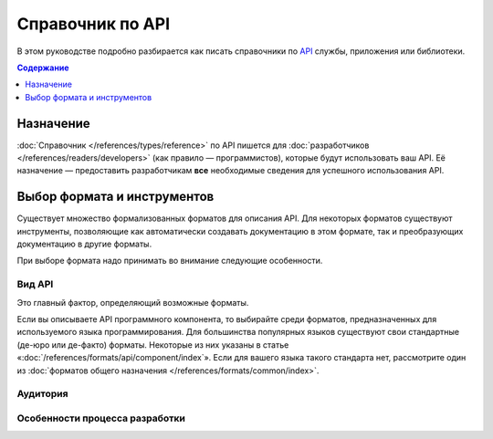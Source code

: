 Справочник по API
=================

.. index::
   API

В этом руководстве подробно разбирается как писать справочники по
`API <https://ru.wikipedia.org/wiki/API>`_ службы, приложения или библиотеки.

.. contents:: Содержание
   :local:
   :depth: 1
   :backlinks: none

Назначение
----------

:doc:`Справочник </references/types/reference>` по API пишется для
:doc:`разработчиков </references/readers/developers>` (как правило — программистов), которые будут
использовать ваш API. Её назначение — предоставить разработчикам **все** необходимые сведения для
успешного использования API.

Выбор формата и инструментов
----------------------------

Существует множество формализованных форматов для описания API. Для некоторых форматов существуют
инструменты, позволяющие как автоматически создавать документацию в этом формате, так и
преобразующих документацию в другие форматы.

При выборе формата надо принимать во внимание следующие особенности.

Вид API
^^^^^^^

Это главный фактор, определяющий возможные форматы.

Если вы описываете API программного компонента, то выбирайте среди форматов, предназначенных для
используемого языка программирования. Для большинства популярных языков существуют свои стандартные
(де-юро или де-факто) форматы. Некоторые из них указаны в статье
«:doc:`/references/formats/api/component/index`». Если для вашего языка такого
стандарта нет, рассмотрите один из
:doc:`форматов общего назначения </references/formats/common/index>`.

.. todo::

   Дописать руководство по справочнику по API.

Аудитория
^^^^^^^^^

Особенности процесса разработки
^^^^^^^^^^^^^^^^^^^^^^^^^^^^^^^

